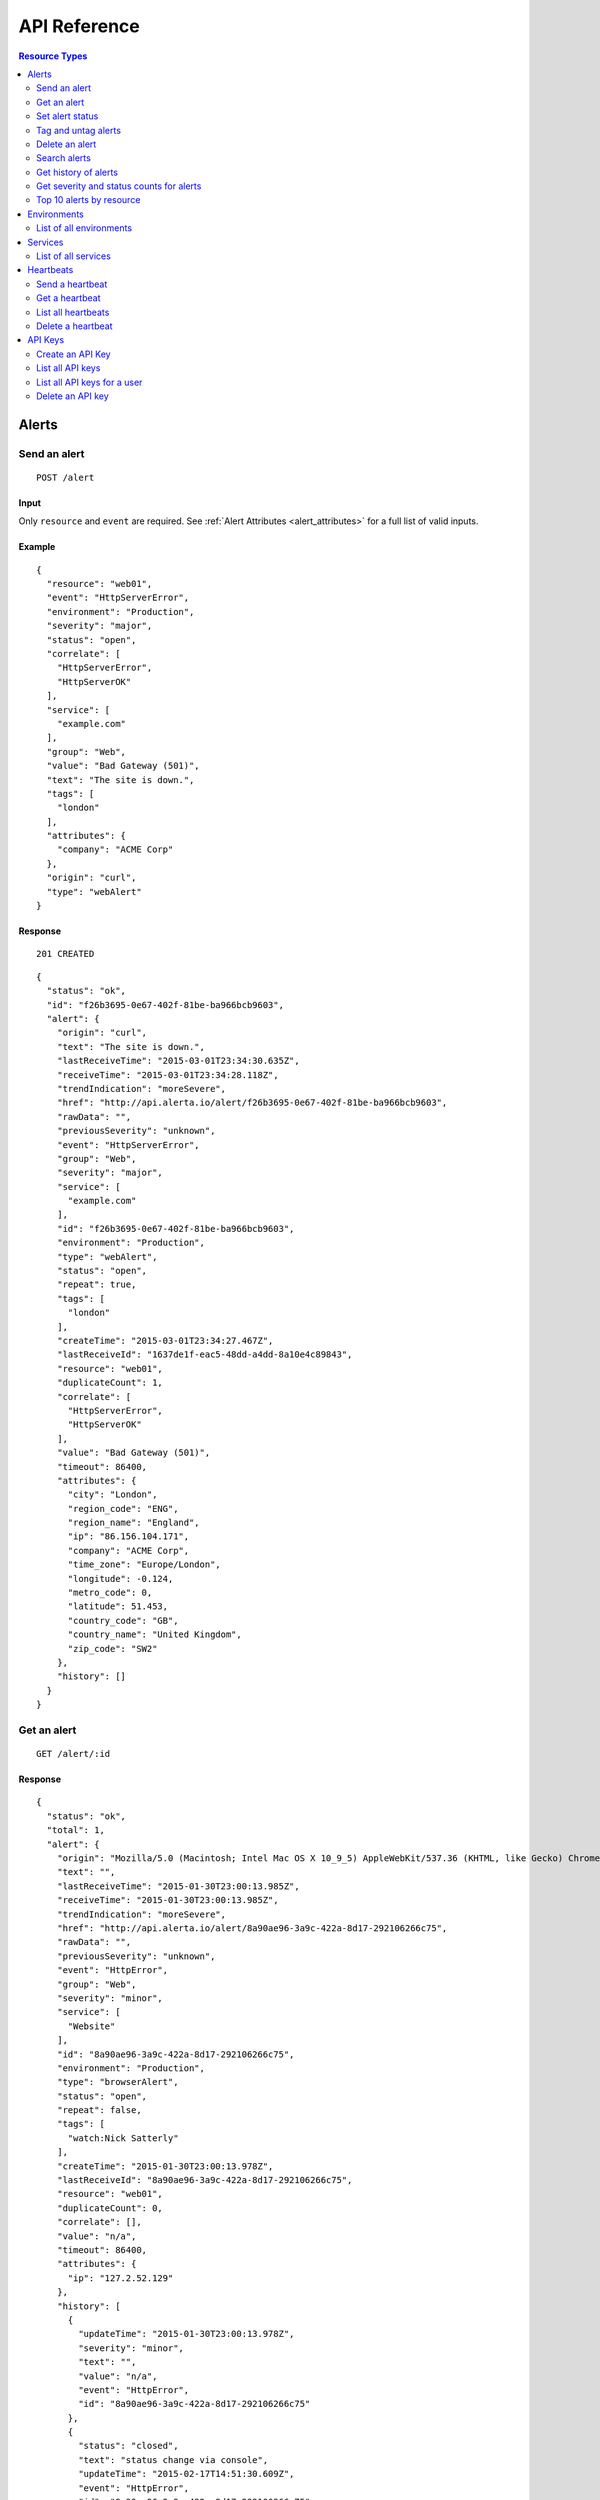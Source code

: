 .. _reference:

API Reference
=============

.. contents:: Resource Types
   :local:
   :depth: 2

.. _alerts:

Alerts
------

.. _post_alert:

Send an alert
~~~~~~~~~~~~~

::

  POST /alert

Input
+++++

Only ``resource`` and ``event`` are required. See :ref:`Alert Attributes <alert_attributes>` for a full list of valid inputs.

Example
+++++++

::

    {
      "resource": "web01",
      "event": "HttpServerError",
      "environment": "Production",
      "severity": "major",
      "status": "open",
      "correlate": [
        "HttpServerError",
        "HttpServerOK"
      ],
      "service": [
        "example.com"
      ],
      "group": "Web",
      "value": "Bad Gateway (501)",
      "text": "The site is down.",
      "tags": [
        "london"
      ],
      "attributes": {
        "company": "ACME Corp"
      },
      "origin": "curl",
      "type": "webAlert"
    }


Response
++++++++

::

    201 CREATED

::

    {
      "status": "ok",
      "id": "f26b3695-0e67-402f-81be-ba966bcb9603",
      "alert": {
        "origin": "curl",
        "text": "The site is down.",
        "lastReceiveTime": "2015-03-01T23:34:30.635Z",
        "receiveTime": "2015-03-01T23:34:28.118Z",
        "trendIndication": "moreSevere",
        "href": "http://api.alerta.io/alert/f26b3695-0e67-402f-81be-ba966bcb9603",
        "rawData": "",
        "previousSeverity": "unknown",
        "event": "HttpServerError",
        "group": "Web",
        "severity": "major",
        "service": [
          "example.com"
        ],
        "id": "f26b3695-0e67-402f-81be-ba966bcb9603",
        "environment": "Production",
        "type": "webAlert",
        "status": "open",
        "repeat": true,
        "tags": [
          "london"
        ],
        "createTime": "2015-03-01T23:34:27.467Z",
        "lastReceiveId": "1637de1f-eac5-48dd-a4dd-8a10e4c89843",
        "resource": "web01",
        "duplicateCount": 1,
        "correlate": [
          "HttpServerError",
          "HttpServerOK"
        ],
        "value": "Bad Gateway (501)",
        "timeout": 86400,
        "attributes": {
          "city": "London",
          "region_code": "ENG",
          "region_name": "England",
          "ip": "86.156.104.171",
          "company": "ACME Corp",
          "time_zone": "Europe/London",
          "longitude": -0.124,
          "metro_code": 0,
          "latitude": 51.453,
          "country_code": "GB",
          "country_name": "United Kingdom",
          "zip_code": "SW2"
        },
        "history": []
      }
    }

.. _get_alert_id:

Get an alert
~~~~~~~~~~~~

::

  GET /alert/:id

Response
++++++++

::

    {
      "status": "ok",
      "total": 1,
      "alert": {
        "origin": "Mozilla/5.0 (Macintosh; Intel Mac OS X 10_9_5) AppleWebKit/537.36 (KHTML, like Gecko) Chrome/40.0.2214.93 Safari/537.36",
        "text": "",
        "lastReceiveTime": "2015-01-30T23:00:13.985Z",
        "receiveTime": "2015-01-30T23:00:13.985Z",
        "trendIndication": "moreSevere",
        "href": "http://api.alerta.io/alert/8a90ae96-3a9c-422a-8d17-292106266c75",
        "rawData": "",
        "previousSeverity": "unknown",
        "event": "HttpError",
        "group": "Web",
        "severity": "minor",
        "service": [
          "Website"
        ],
        "id": "8a90ae96-3a9c-422a-8d17-292106266c75",
        "environment": "Production",
        "type": "browserAlert",
        "status": "open",
        "repeat": false,
        "tags": [
          "watch:Nick Satterly"
        ],
        "createTime": "2015-01-30T23:00:13.978Z",
        "lastReceiveId": "8a90ae96-3a9c-422a-8d17-292106266c75",
        "resource": "web01",
        "duplicateCount": 0,
        "correlate": [],
        "value": "n/a",
        "timeout": 86400,
        "attributes": {
          "ip": "127.2.52.129"
        },
        "history": [
          {
            "updateTime": "2015-01-30T23:00:13.978Z",
            "severity": "minor",
            "text": "",
            "value": "n/a",
            "event": "HttpError",
            "id": "8a90ae96-3a9c-422a-8d17-292106266c75"
          },
          {
            "status": "closed",
            "text": "status change via console",
            "updateTime": "2015-02-17T14:51:30.609Z",
            "event": "HttpError",
            "id": "8a90ae96-3a9c-422a-8d17-292106266c75"
          },
          {
            "status": "open",
            "text": "status change via console",
            "updateTime": "2015-02-17T14:51:33.169Z",
            "event": "HttpError",
            "id": "8a90ae96-3a9c-422a-8d17-292106266c75"
          }
        ]
      }
    }

Set alert status
~~~~~~~~~~~~~~~~

::

  POST /alert/:id/status

Input
+++++

+---------------+-------------+------------------------------------------------------------+
| Name          | Type        | Description                                                |
+===============+=============+============================================================+
| ``status``    | string      | **Required** New status from ``open``, ``ack``, ``closed`` |
+---------------+-------------+------------------------------------------------------------+
| ``text``      | string      |                                                            |
+---------------+-------------+------------------------------------------------------------+

Example
+++++++

::

    {
      "status": "ack",
      "text": "disk needs replacing"
    }

Response
++++++++

::

    200 OK

::

    {
      "status": "ok"
    }

Tag and untag alerts
~~~~~~~~~~~~~~~~~~~~

Tags are a set, not a list, which means that tagging an alert with the same tag does nothing tags can be removed.

::

  POST /alert/:id/tag
  POST /alert/:id/untag

Input
+++++

+---------------+-------------+------------------------------------------------------------+
| Name          | Type        | Description                                                |
+===============+=============+============================================================+
| ``tags``      | list        |                                                            |
+---------------+-------------+------------------------------------------------------------+

Example
+++++++

::

    {
      "tags": [
        "foo",
        "bar",
        "baz"
      ]
    }

Delete an alert
~~~~~~~~~~~~~~~

::

  DELETE /alert/:id

Response
++++++++

::

    200 OK

::

    {
      "status": "ok"
    }

.. _get_alerts:

Search alerts
~~~~~~~~~~~~~

::

  GET /alerts

Parameters
++++++++++

+---------------+-------------+------------------------------------------------------------+
| Name          | Type        | Description                                                |
+===============+=============+============================================================+
| ``<attr>``    | string      |                                                            |
+---------------+-------------+------------------------------------------------------------+
| ``q``         | json        | mongo query see `Mongo Query Operators`_                   |
+---------------+-------------+------------------------------------------------------------+
| ``from-date`` | date        |                                                            |
+---------------+-------------+------------------------------------------------------------+
| ``to-date``   | date        |                                                            |
+---------------+-------------+------------------------------------------------------------+
| ``sort-by``   | string      |                                                            |
+---------------+-------------+------------------------------------------------------------+
| ``reverse``   | boolean     |                                                            |
+---------------+-------------+------------------------------------------------------------+
| ``group-by``  | string      |                                                            |
+---------------+-------------+------------------------------------------------------------+
| ``page``      | integer     |                                                            |
+---------------+-------------+------------------------------------------------------------+
| ``limit``     | integer     |                                                            |
+---------------+-------------+------------------------------------------------------------+
| ``api-key``   | string      |                                                            |
+---------------+-------------+------------------------------------------------------------+

.. _Mongo Query Operators: http://docs.mongodb.org/manual/reference/operator/query/

The ``attr`` parameter is any alert attribute.

Any alert attribute can be queried. To query tags do this, to query attributes key/value do this.

Default is not to use exact match. To use regex ``=~`` and to negate use ``!=``.

Example
+++++++

::

  http://api.alerta.io/alerts?status=open&severity=critical&severity=major&environment=Production&service=Network

Response
++++++++

::


    {
      "status": "ok",
      "total": 2,
      "pageSize": 1,
      "statusCounts": {
        "open": 2
      },
      "alerts": [
        {
          "origin": "Mozilla/5.0 (Macintosh; Intel Mac OS X 10_9_5) AppleWebKit/537.36 (KHTML, like Gecko) Chrome/40.0.2214.93 Safari/537.36",
          "text": "",
          "lastReceiveTime": "2015-01-30T23:00:13.985Z",
          "receiveTime": "2015-01-30T23:00:13.985Z",
          "trendIndication": "moreSevere",
          "href": "http://api.alerta.io/alert/8a90ae96-3a9c-422a-8d17-292106266c75",
          "rawData": "",
          "previousSeverity": "unknown",
          "event": "HttpError",
          "group": "Web",
          "severity": "minor",
          "service": [
            "Website"
          ],
          "id": "8a90ae96-3a9c-422a-8d17-292106266c75",
          "environment": "Production",
          "type": "browserAlert",
          "status": "open",
          "repeat": false,
          "tags": [],
          "createTime": "2015-01-30T23:00:13.978Z",
          "lastReceiveId": "8a90ae96-3a9c-422a-8d17-292106266c75",
          "resource": "web01",
          "duplicateCount": 0,
          "correlate": [],
          "value": "n/a",
          "timeout": 86400,
          "attributes": {
            "ip": "127.2.52.129"
          },
          "history": [
            {
              "updateTime": "2015-01-30T23:00:13.978Z",
              "severity": "minor",
              "text": "",
              "value": "n/a",
              "event": "HttpError",
              "id": "8a90ae96-3a9c-422a-8d17-292106266c75"
            },
            {
              "status": "closed",
              "text": "status change via console",
              "updateTime": "2015-02-17T14:51:30.609Z",
              "event": "HttpError",
              "id": "8a90ae96-3a9c-422a-8d17-292106266c75"
            },
            {
              "status": "open",
              "text": "status change via console",
              "updateTime": "2015-02-17T14:51:33.169Z",
              "event": "HttpError",
              "id": "8a90ae96-3a9c-422a-8d17-292106266c75"
            }
          ]
        }
      ],
      "page": 1,
      "more": true,
      "severityCounts": {
        "minor": 2
      },
      "lastTime": "2015-01-30T23:00:13.985Z",
      "pages": 2,
      "autoRefresh": true
    }

.. _get_alerts_history:

Get history of alerts
~~~~~~~~~~~~~~~~~~~~~

::

  GET /alerts/history

Parameters
++++++++++

+---------------+-------------+------------------------------------------------------------+
| Name          | Type        | Description                                                |
+===============+=============+============================================================+
| ``<attr>``    | string      |                                                            |
+---------------+-------------+------------------------------------------------------------+


Example
+++++++

::

  http://api.alerta.io/alerts/history?resource=router0011

Response
++++++++

::

    {
      "status": "ok",
      "lastTime": "2014-12-15T09:55:31.344Z",
      "history": [
        {
          "origin": "mod_wsgi/ex-std-node439.prod.rhcloud.com",
          "updateTime": "2014-12-15T09:55:31.341Z",
          "tags": [
            "location=London",
            "region=EU"
          ],
          "text": "Router is up.",
          "href": "http://api.alerta.io/alert/53482b80-ca57-43da-ab73-8e0a8456c531",
          "group": "Network",
          "id": "53482b80-ca57-43da-ab73-8e0a8456c531",
          "resource": "router0011",
          "severity": "normal",
          "service": [
            "Shared"
          ],
          "value": "UP",
          "event": "node_up",
          "environment": "Production",
          "attributes": {},
          "type": "exceptionAlert"
        },
        {
          "status": "closed",
          "origin": "mod_wsgi/ex-std-node439.prod.rhcloud.com",
          "updateTime": "2014-12-15T09:55:31.344Z",
          "tags": [
            "location=London",
            "region=EU"
          ],
          "text": "new alert status change",
          "href": "http://api.alerta.io/alert/53482b80-ca57-43da-ab73-8e0a8456c531",
          "group": "Network",
          "id": "53482b80-ca57-43da-ab73-8e0a8456c531",
          "resource": "router0011",
          "service": [
            "Shared"
          ],
          "event": "node_up",
          "environment": "Production",
          "attributes": {},
          "type": "exceptionAlert"
        }
      ]
    }

Get severity and status counts for alerts
~~~~~~~~~~~~~~~~~~~~~~~~~~~~~~~~~~~~~~~~~

::

  GET /alerts/count

Parameters
++++++++++

+---------------+-------------+------------------------------------------------------------+
| Name          | Type        | Description                                                |
+===============+=============+============================================================+
| ``<attr>``    | string      |                                                            |
+---------------+-------------+------------------------------------------------------------+

Example
+++++++

::

  http://api.alerta.io/alerts/count?status=open&status=ack

Response
++++++++

::

    {
      "status": "ok",
      "total": 12,
      "statusCounts": {
        "ack": 2,
        "open": 10
      },
      "severityCounts": {
        "major": 1,
        "warning": 3,
        "critical": 2,
        "minor": 5,
        "normal": 1
      }
    }

Top 10 alerts by resource
~~~~~~~~~~~~~~~~~~~~~~~~~

The top 10 resources are grouped by ``event`` by default but this can be any valid attribute.
::

  GET /alerts/top10

Parameters
++++++++++

+---------------+-------------+------------------------------------------------------------+
| Name          | Type        | Description                                                |
+===============+=============+============================================================+
| ``group-by``  | string      | Any valid alert attribute. Default: ``event``              |
+---------------+-------------+------------------------------------------------------------+

Example
+++++++

::

  http://api.alerta.io/alerts/top10?group-by=group

Response
++++++++

::

    {
      "status": "ok",
      "total": 10,
      "top10": [
        {
          "count": 7,
          "group": "Misc",
          "duplicateCount": 0,
          "environments": [
            "Development",
            "Production"
          ],
          "services": [
            "sdff",
            "web",
            "Web",
            "test",
            "aaa",
            "Svc"
          ],
          "resources": [
            {
              "href": "http://api.alerta.io/alert/f5b7cbc2-ae92-4e0c-acd3-01d4ec466785",
              "resource": "web",
              "id": "f5b7cbc2-ae92-4e0c-acd3-01d4ec466785"
            },
            {
              "href": "http://api.alerta.io/alert/5c92228f-c511-4d5b-9c81-dc98d3fd67e6",
              "resource": "xv",
              "id": "5c92228f-c511-4d5b-9c81-dc98d3fd67e6"
            },
            {
              "href": "http://api.alerta.io/alert/7e18e2ca-40d3-4c0d-8b90-067b67f82eee",
              "resource": "res1",
              "id": "7e18e2ca-40d3-4c0d-8b90-067b67f82eee"
            },
            {
              "href": "http://api.alerta.io/alert/d6f5bcce-6442-4471-a869-b8c017b74b2b",
              "resource": "web01",
              "id": "d6f5bcce-6442-4471-a869-b8c017b74b2b"
            },
            {
              "href": "http://api.alerta.io/alert/710cc471-569b-4558-8f00-714f4f91bfaf",
              "resource": "res1",
              "id": "710cc471-569b-4558-8f00-714f4f91bfaf"
            },
            {
              "href": "http://api.alerta.io/alert/8fbd3de5-4ed4-4a75-b208-87bed86a7bed",
              "resource": "asdf",
              "id": "8fbd3de5-4ed4-4a75-b208-87bed86a7bed"
            },
            {
              "href": "http://api.alerta.io/alert/d71bb399-2241-4c53-8dd7-3c541699c86a",
              "resource": "sdf",
              "id": "d71bb399-2241-4c53-8dd7-3c541699c86a"
            }
          ]
        },
        {
          "count": 5,
          "group": "Web",
          "duplicateCount": 11,
          "environments": [
            "Production"
          ],
          "services": [
            "example.com",
            "API",
            "Website",
            "Mobile"
          ],
          "resources": [
            {
              "href": "http://api.alerta.io/alert/f26b3695-0e67-402f-81be-ba966bcb9603",
              "resource": "web01",
              "id": "f26b3695-0e67-402f-81be-ba966bcb9603"
            },
            {
              "href": "http://api.alerta.io/alert/75e28e73-a76b-4850-8fdb-87fe67d05b1c",
              "resource": "web02",
              "id": "75e28e73-a76b-4850-8fdb-87fe67d05b1c"
            },
            {
              "href": "http://api.alerta.io/alert/8a90ae96-3a9c-422a-8d17-292106266c75",
              "resource": "web01",
              "id": "8a90ae96-3a9c-422a-8d17-292106266c75"
            },
            {
              "href": "http://api.alerta.io/alert/28681862-af94-4a02-8024-d7a20dd59696",
              "resource": "web01:www-http",
              "id": "28681862-af94-4a02-8024-d7a20dd59696"
            }
          ]
        },
        {
          "count": 3,
          "group": "OS",
          "duplicateCount": 10,
          "environments": [
            "Production"
          ],
          "services": [
            "Platform",
            "Mobile"
          ],
          "resources": [
            {
              "href": "http://api.alerta.io/alert/c0a7bbdb-0ab2-4f5b-aa9a-bd7f770ef77f",
              "resource": "host44",
              "id": "c0a7bbdb-0ab2-4f5b-aa9a-bd7f770ef77f"
            },
            {
              "href": "http://api.alerta.io/alert/44106634-6662-491a-9915-6d5e27b5fab7",
              "resource": "i-9d7303dd:/dev/xvdb",
              "id": "44106634-6662-491a-9915-6d5e27b5fab7"
            }
          ]
        },
        {
          "count": 2,
          "group": "Cisco",
          "duplicateCount": 9,
          "environments": [
            "Production"
          ],
          "services": [
            "Network"
          ],
          "resources": [
            {
              "href": "http://api.alerta.io/alert/627fc0e3-38a4-46d7-8064-7a00161c77d6",
              "resource": "C-AJPTYO01-VG01-L-3845",
              "id": "627fc0e3-38a4-46d7-8064-7a00161c77d6"
            },
            {
              "href": "http://api.alerta.io/alert/5af0e69f-620c-49b1-9694-d1c2f3e23fbe",
              "resource": "G-NNYBUF01-WR01-H-7206",
              "id": "5af0e69f-620c-49b1-9694-d1c2f3e23fbe"
            }
          ]
        },
        {
          "count": 1,
          "group": "NetApp",
          "duplicateCount": 5,
          "environments": [
            "Production"
          ],
          "services": [
            "Storage"
          ],
          "resources": [
            {
              "href": "http://api.alerta.io/alert/8124c797-9843-45c2-9f3b-a6ab610a335c",
              "resource": "netapp51",
              "id": "8124c797-9843-45c2-9f3b-a6ab610a335c"
            }
          ]
        },
        {
          "count": 1,
          "group": "CloudWatch",
          "duplicateCount": 2,
          "environments": [
            "Production"
          ],
          "services": [
            "496780030265"
          ],
          "resources": [
            {
              "href": "http://api.alerta.io/alert/8e3b6042-ac6e-453a-b118-afa52067fc18",
              "resource": "InstanceId:i-0c678beb",
              "id": "8e3b6042-ac6e-453a-b118-afa52067fc18"
            }
          ]
        },
        {
          "count": 1,
          "group": "web",
          "duplicateCount": 0,
          "environments": [
            "Development"
          ],
          "services": [
            "web"
          ],
          "resources": [
            {
              "href": "http://api.alerta.io/alert/72e6d62d-1d15-4899-a6a5-f511f2fb7e7f",
              "resource": "wb01",
              "id": "72e6d62d-1d15-4899-a6a5-f511f2fb7e7f"
            }
          ]
        },
        {
          "count": 1,
          "group": "Hardware",
          "duplicateCount": 0,
          "environments": [
            "Production"
          ],
          "services": [
            "Network"
          ],
          "resources": [
            {
              "href": "http://api.alerta.io/alert/36b4a748-1067-4fbd-a1b5-45658118bd9b",
              "resource": "host678:eth0",
              "id": "36b4a748-1067-4fbd-a1b5-45658118bd9b"
            }
          ]
        },
        {
          "count": 1,
          "group": "Network",
          "duplicateCount": 0,
          "environments": [
            "Production"
          ],
          "services": [
            "Shared"
          ],
          "resources": [
            {
              "href": "http://api.alerta.io/alert/53482b80-ca57-43da-ab73-8e0a8456c531",
              "resource": "router0011",
              "id": "53482b80-ca57-43da-ab73-8e0a8456c531"
            }
          ]
        },
        {
          "count": 1,
          "group": "Oracle",
          "duplicateCount": 0,
          "environments": [
            "Development"
          ],
          "services": [
            "Database"
          ],
          "resources": [
            {
              "href": "http://api.alerta.io/alert/5f49bd9a-e612-4489-a540-e1992c6b98c4",
              "resource": "mydb",
              "id": "5f49bd9a-e612-4489-a540-e1992c6b98c4"
            }
          ]
        }
      ]
    }

.. _environments:

Environments
------------

An environment cannot be created -- it is a dynamically derived resource based on existing alerts.

List of all environments
~~~~~~~~~~~~~~~~~~~~~~~~

List all environments and alert count for each.

::

  GET /environments

Parameters
++++++++++

+---------------+-------------+------------------------------------------------------------+
| Name          | Type        | Description                                                |
+===============+=============+============================================================+
| ``<attr>``    | string      |                                                            |
+---------------+-------------+------------------------------------------------------------+

Example
+++++++

::

  http://api.alerta.io/environments

Response
++++++++

::

    {
      "status": "ok",
      "total": 2,
      "environments": [
        {
          "environment": "Development",
          "count": 5
        },
        {
          "environment": "Production",
          "count": 18
        }
      ]
    }

.. _services:

Services
--------

A service cannot be created -- it is a dynamically derived resource based on existing alerts.

List of all services
~~~~~~~~~~~~~~~~~~~~

List all services by environment and count of alerts for each.

::

  GET /services

Parameters
++++++++++

+---------------+-------------+------------------------------------------------------------+
| Name          | Type        | Description                                                |
+===============+=============+============================================================+
| ``<attr>``    | string      |                                                            |
+---------------+-------------+------------------------------------------------------------+

Example
+++++++

::

  http://api.alerta.io/services?environment=Production

Response
++++++++

::

    {
      "status": "ok",
      "services": [
        {
          "environment": "Production",
          "count": 1,
          "service": "API"
        },
        {
          "environment": "Production",
          "count": 2,
          "service": "Mobile"
        },
        {
          "environment": "Production",
          "count": 2,
          "service": "Website"
        }
      ],
      "total": 3
    }

.. _heartbeats:

Heartbeats
----------

Send a heartbeat
~~~~~~~~~~~~~~~~

Update a heartbeat or create a new one if it doesn't already exist for the heartbeat ``origin``.

::

  POST /heartbeat

Input
+++++

+---------------+-------------+------------------------------------------------------------+
| Name          | Type        | Description                                                |
+===============+=============+============================================================+
| ``origin``    | string      |                                                            |
+---------------+-------------+------------------------------------------------------------+
| ``tags``      | list        |                                                            |
+---------------+-------------+------------------------------------------------------------+
| ``timeout``   | integer     |                                                            |
+---------------+-------------+------------------------------------------------------------+

Example
+++++++

::

    {
        "origin": "foo",
        "tags": [
            "bar"
        ],
        "createTime": "2015-03-02T01:48:42.106Z",
        "timeout": 300,
        "type": "Heartbeat",
        "id": "aa4d7327-0139-49d4-bf68-6deb003c85d5"
    }

Response
++++++++

::

  201 CREATED

::

    {
      "status": "ok",
      "heartbeat": {
        "origin": "foo",
        "tags": [],
        "createTime": "2015-03-02T01:52:12.116Z",
        "href": "http://api.alerta.io/heartbeat/b703f112-b5ab-4ca6-baa6-c317fb875814",
        "timeout": 300,
        "receiveTime": "2015-03-02T01:52:12.116Z",
        "type": "Heartbeat",
        "id": "b703f112-b5ab-4ca6-baa6-c317fb875814"
      },
      "id": "b703f112-b5ab-4ca6-baa6-c317fb875814"
    }

Get a heartbeat
~~~~~~~~~~~~~~~

::

  GET /heartbeat/:id

Response
++++++++

::

    {
      "status": "ok",
      "heartbeat": {
        "origin": "foo",
        "tags": [],
        "createTime": "2015-03-02T01:52:12.116Z",
        "href": "http://api.alerta.io/heartbeat/b703f112-b5ab-4ca6-baa6-c317fb875814",
        "timeout": 300,
        "receiveTime": "2015-03-02T01:52:12.116Z",
        "type": "Heartbeat",
        "id": "b703f112-b5ab-4ca6-baa6-c317fb875814"
      },
      "total": 1
    }

List all heartbeats
~~~~~~~~~~~~~~~~~~~

::

  GET /heartbeats

Response
++++++++

::

    {
      "status": "ok",
      "heartbeats": [
        {
          "origin": "alerta/vagrant-debian-wheezy64",
          "tags": [],
          "createTime": "2015-02-06T22:44:08.719Z",
          "href": "http://api.alerta.io/heartbeat/1f50a075-b5a2-4a94-918b-e1eab401a817",
          "timeout": 86400,
          "receiveTime": "2015-02-06T23:02:19.553Z",
          "type": "Heartbeat",
          "id": "1f50a075-b5a2-4a94-918b-e1eab401a817"
        },
        {
          "origin": "foo",
          "tags": [],
          "createTime": "2015-03-02T01:52:12.116Z",
          "href": "http://api.alerta.io/heartbeat/b703f112-b5ab-4ca6-baa6-c317fb875814",
          "timeout": 300,
          "receiveTime": "2015-03-02T01:52:12.116Z",
          "type": "Heartbeat",
          "id": "b703f112-b5ab-4ca6-baa6-c317fb875814"
        }
      ],
      "total": 2,
      "time": "2015-03-02T01:58:10.357Z"
    }

Delete a heartbeat
~~~~~~~~~~~~~~~~~~

::

  DELETE /heartbeat/:id

Response
++++++++

::

    200 OK

::

    {
      "status": "ok"
    }

.. _api_keys:

API Keys
--------

Create an API Key
~~~~~~~~~~~~~~~~~

::

  POST /key

Input
+++++

+---------------+-------------+------------------------------------------------------------+
| Name          | Type        | Description                                                |
+===============+=============+============================================================+
| ``user``      | string      |                                                            |
+---------------+-------------+------------------------------------------------------------+
| ``text``      | string      |                                                            |
+---------------+-------------+------------------------------------------------------------+

Example
+++++++

::

    {
      "user": "foo",
      "text": "test key"
    }

Response
++++++++

::

  201 CREATED

::

    {
      "status": "ok",
      "key": "Vz4dE04QiRYWL82f1N-FRlidML0PnvGqjkNOkqy_"
    }

List all API keys
~~~~~~~~~~~~~~~~~

::

  GET /keys

Response
++++++++

::

    {
      "status": "ok",
      "keys": [
        {
          "count": 0,
          "lastUsedTime": null,
          "text": "test key",
          "expireTime": "2016-03-02T22:30:15.520Z",
          "user": "foo",
          "key": "Vz4dE04QiRYWL82f1N-FRlidML0PnvGqjkNOkqy_"
        },
        {
          "count": 1745,
          "lastUsedTime": "2015-03-03T22:33:21.975Z",
          "text": "demo key",
          "expireTime": "2016-02-06T14:21:53.458Z",
          "user": "test user",
          "key": "demo-key"
        }
      ],
      "total": 2,
      "time": "2015-03-03T22:33:21.979Z"
    }

List all API keys for a user
~~~~~~~~~~~~~~~~~~~~~~~~~~~~

::

  GET /keys/:user

Parameters
++++++++++

+---------------+-------------+------------------------------------------------------------+
| Name          | Type        | Description                                                |
+===============+=============+============================================================+
| ``user``      | string      |                                                            |
+---------------+-------------+------------------------------------------------------------+

Example
+++++++

::

  http://api.alerta.io/keys/Bob%20Down

Response
++++++++

::

    {
      "status": "ok",
      "keys": [
        {
          "count": 0,
          "lastUsedTime": null,
          "text": "asdf",
          "expireTime": "2016-03-02T12:44:53.490Z",
          "user": "Bob Down",
          "key": "yKmspmfBODEKWla6mu5iuqLvsDHD8oz0apuJPwMH"
        },
        {
          "count": 0,
          "lastUsedTime": null,
          "text": "sdf",
          "expireTime": "2016-02-06T16:20:58.473Z",
          "user": "Bob Down",
          "key": "UpKueVVCYJ2KDNDPILtMyl5c3wcaIRmfCk-eOHOK"
        }
      ],
      "total": 2,
      "time": "2015-03-03T22:39:36.191Z"
    }

Delete an API key
~~~~~~~~~~~~~~~~~

::

  DELETE /key/:id

Response
++++++++

::

    200 OK

::

    {
      "status": "ok"
    }

